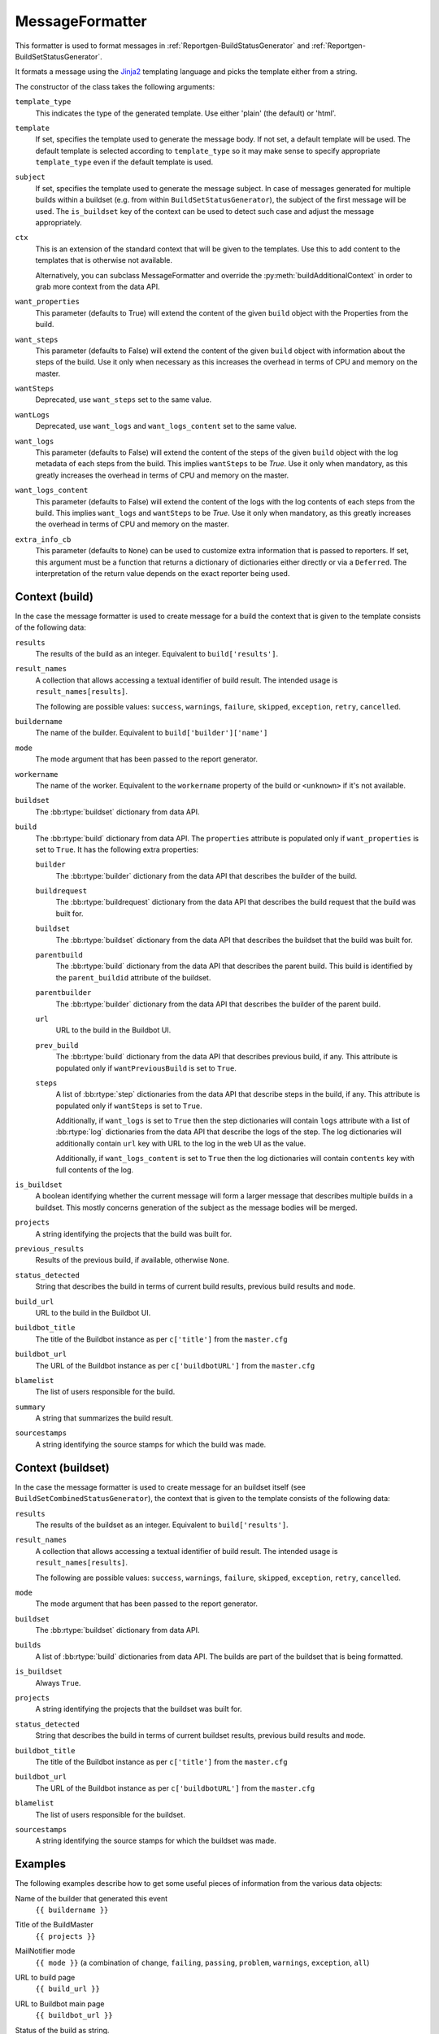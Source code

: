 .. _MessageFormatter:

MessageFormatter
++++++++++++++++

.. py:currentmodule:: buildbot.reporters.message

This formatter is used to format messages in :ref:`Reportgen-BuildStatusGenerator` and :ref:`Reportgen-BuildSetStatusGenerator`.

It formats a message using the Jinja2_ templating language and picks the template either from a string.

The constructor of the class takes the following arguments:

``template_type``
    This indicates the type of the generated template.
    Use either 'plain' (the default) or 'html'.

``template``
    If set, specifies the template used to generate the message body.
    If not set, a default template will be used.
    The default template is selected according to ``template_type`` so it may make sense to specify appropriate ``template_type`` even if the default template is used.

``subject``
    If set, specifies the template used to generate the message subject.
    In case of messages generated for multiple builds within a buildset (e.g. from within ``BuildSetStatusGenerator``), the subject of the first message will be used.
    The ``is_buildset`` key of the context can be used to detect such case and adjust the message appropriately.

``ctx``
    This is an extension of the standard context that will be given to the templates.
    Use this to add content to the templates that is otherwise not available.

    Alternatively, you can subclass MessageFormatter and override the :py:meth:`buildAdditionalContext` in order to grab more context from the data API.

    .. py:method:: buildAdditionalContext(master, ctx)
        :noindex:

        :param master: the master object
        :param ctx: the context dictionary to enhance
        :returns: optionally deferred

        default implementation will add ``self.ctx`` into the current template context

``want_properties``
    This parameter (defaults to True) will extend the content of the given ``build`` object with the Properties from the build.

``want_steps``
    This parameter (defaults to False) will extend the content of the given ``build`` object with information about the steps of the build.
    Use it only when necessary as this increases the overhead in terms of CPU and memory on the master.

``wantSteps``
    Deprecated, use ``want_steps`` set to the same value.

``wantLogs``
    Deprecated, use ``want_logs`` and ``want_logs_content`` set to the same value.

``want_logs``
    This parameter (defaults to False) will extend the content of the steps of the given ``build`` object with the log metadata of each steps from the build.
    This implies ``wantSteps`` to be `True`.
    Use it only when mandatory, as this greatly increases the overhead in terms of CPU and memory on the master.

``want_logs_content``
    This parameter (defaults to False) will extend the content of the logs with the log contents of each steps from the build.
    This implies ``want_logs`` and ``wantSteps`` to be `True`.
    Use it only when mandatory, as this greatly increases the overhead in terms of CPU and memory on the master.

``extra_info_cb``
    This parameter (defaults to ``None``) can be used to customize extra information that is passed
    to reporters. If set, this argument must be a function that returns a dictionary of
    dictionaries either directly or via a ``Deferred``. The interpretation of the return value
    depends on the exact reporter being used.

Context (build)
~~~~~~~~~~~~~~~

In the case the message formatter is used to create message for a build the context that is given
to the template consists of the following data:

``results``
    The results of the build as an integer.
    Equivalent to ``build['results']``.

``result_names``
    A collection that allows accessing a textual identifier of build result.
    The intended usage is ``result_names[results]``.

    The following are possible values: ``success``, ``warnings``, ``failure``, ``skipped``, ``exception``, ``retry``, ``cancelled``.

``buildername``
    The name of the builder.
    Equivalent to ``build['builder']['name']``

``mode``
    The mode argument that has been passed to the report generator.

``workername``
    The name of the worker.
    Equivalent to the ``workername`` property of the build or ``<unknown>`` if it's not available.

``buildset``
    The :bb:rtype:`buildset` dictionary from data API.

``build``
    The :bb:rtype:`build` dictionary from data API.
    The ``properties`` attribute is populated only if ``want_properties`` is set to ``True``.
    It has the following extra properties:

    ``builder``
        The :bb:rtype:`builder` dictionary from the data API that describes the builder of the build.

    ``buildrequest``
        The :bb:rtype:`buildrequest` dictionary from the data API that describes the build request that the build was built for.

    ``buildset``
        The :bb:rtype:`buildset` dictionary from the data API that describes the buildset that the build was built for.

    ``parentbuild``
        The :bb:rtype:`build` dictionary from the data API that describes the parent build.
        This build is identified by the ``parent_buildid`` attribute of the buildset.

    ``parentbuilder``
        The :bb:rtype:`builder` dictionary from the data API that describes the builder of the parent build.

    ``url``
        URL to the build in the Buildbot UI.

    ``prev_build``
        The :bb:rtype:`build` dictionary from the data API that describes previous build, if any.
        This attribute is populated only if ``wantPreviousBuild`` is set to ``True``.

    ``steps``
        A list of :bb:rtype:`step` dictionaries from the data API that describe steps in the build, if any.
        This attribute is populated only if ``wantSteps`` is set to ``True``.

        Additionally, if ``want_logs`` is set to ``True`` then the step dictionaries will contain ``logs`` attribute with a list of :bb:rtype:`log` dictionaries from the data API that describe the logs of the step.
        The log dictionaries will additionally contain ``url`` key with URL to the log in the web UI as the value.

        Additionally, if ``want_logs_content`` is set to ``True`` then the log dictionaries will contain ``contents`` key with full contents of the log.

``is_buildset``
    A boolean identifying whether the current message will form a larger message that describes multiple builds in a buildset.
    This mostly concerns generation of the subject as the message bodies will be merged.

``projects``
    A string identifying the projects that the build was built for.

``previous_results``
    Results of the previous build, if available, otherwise ``None``.

``status_detected``
    String that describes the build in terms of current build results, previous build results and ``mode``.

``build_url``
    URL to the build in the Buildbot UI.

``buildbot_title``
    The title of the Buildbot instance as per ``c['title']`` from the ``master.cfg``

``buildbot_url``
    The URL of the Buildbot instance as per ``c['buildbotURL']`` from the ``master.cfg``

``blamelist``
    The list of users responsible for the build.

``summary``
    A string that summarizes the build result.

``sourcestamps``
    A string identifying the source stamps for which the build was made.

Context (buildset)
~~~~~~~~~~~~~~~~~~

In the case the message formatter is used to create message for an buildset itself (see
``BuildSetCombinedStatusGenerator``), the context that is given to the template consists of the
following data:

``results``
    The results of the buildset as an integer.
    Equivalent to ``build['results']``.

``result_names``
    A collection that allows accessing a textual identifier of build result.
    The intended usage is ``result_names[results]``.

    The following are possible values: ``success``, ``warnings``, ``failure``, ``skipped``, ``exception``, ``retry``, ``cancelled``.

``mode``
    The mode argument that has been passed to the report generator.

``buildset``
    The :bb:rtype:`buildset` dictionary from data API.

``builds``
    A list of  :bb:rtype:`build` dictionaries from data API. The builds are part of the buildset
    that is being formatted.

``is_buildset``
    Always ``True``.

``projects``
    A string identifying the projects that the buildset was built for.

``status_detected``
    String that describes the build in terms of current buildset results, previous build results and ``mode``.

``buildbot_title``
    The title of the Buildbot instance as per ``c['title']`` from the ``master.cfg``

``buildbot_url``
    The URL of the Buildbot instance as per ``c['buildbotURL']`` from the ``master.cfg``

``blamelist``
    The list of users responsible for the buildset.

``sourcestamps``
    A string identifying the source stamps for which the buildset was made.

Examples
~~~~~~~~

The following examples describe how to get some useful pieces of information from the various data objects:

Name of the builder that generated this event
    ``{{ buildername }}``

Title of the BuildMaster
    ``{{ projects }}``

MailNotifier mode
    ``{{ mode }}`` (a combination of ``change``, ``failing``, ``passing``, ``problem``, ``warnings``, ``exception``, ``all``)

URL to build page
    ``{{ build_url }}``

URL to Buildbot main page
    ``{{ buildbot_url }}``

Status of the build as string.
    This require extending the context of the Formatter via the ``ctx`` parameter with: ``ctx={"statuses": util.Results}``.

    ``{{ statuses[results] }}``

Build text
    ``{{ build['state_string'] }}``

Mapping of property names to (values, source)
    ``{{ build['properties'] }}``

For instance the build reason (from a forced build)
    ``{{ build['properties']['reason'][0] }}``

Worker name
    ``{{ workername }}``

List of responsible users
    ``{{ blamelist | join(', ') }}``

.. _Jinja2: http://jinja.pocoo.org/docs/dev/templates/

